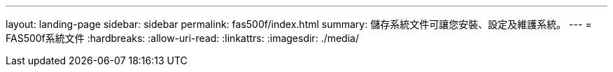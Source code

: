 ---
layout: landing-page 
sidebar: sidebar 
permalink: fas500f/index.html 
summary: 儲存系統文件可讓您安裝、設定及維護系統。 
---
= FAS500f系統文件
:hardbreaks:
:allow-uri-read: 
:linkattrs: 
:imagesdir: ./media/


